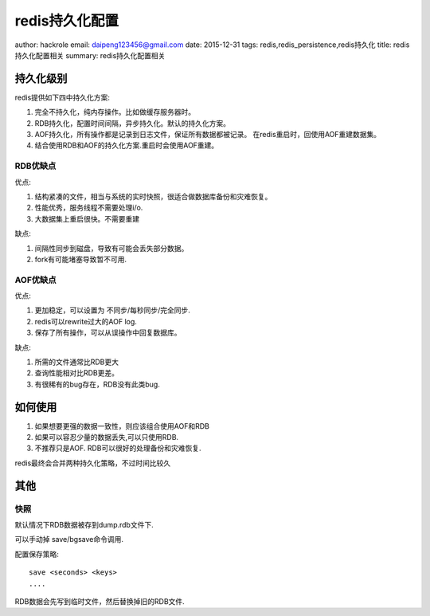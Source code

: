 redis持久化配置
===============

author: hackrole
email: daipeng123456@gmail.com
date: 2015-12-31
tags: redis,redis_persistence,redis持久化
title: redis持久化配置相关
summary: redis持久化配置相关

持久化级别
----------

redis提供如下四中持久化方案:

1) 完全不持久化，纯内存操作。比如做缓存服务器时。

2) RDB持久化，配置时间间隔，异步持久化。默认的持久化方案。

3) AOF持久化，所有操作都是记录到日志文件，保证所有数据都被记录。
   在redis重启时，回使用AOF重建数据集。

4) 结合使用RDB和AOF的持久化方案.重启时会使用AOF重建。

RDB优缺点
~~~~~~~~~

优点:

1) 结构紧凑的文件，相当与系统的实时快照，很适合做数据库备份和灾难恢复。

2) 性能优秀，服务线程不需要处理i/o.

3) 大数据集上重启很快。不需要重建

缺点:

1) 间隔性同步到磁盘，导致有可能会丢失部分数据。

2) fork有可能堵塞导致暂不可用.

AOF优缺点
~~~~~~~~~

优点:

1) 更加稳定，可以设置为 不同步/每秒同步/完全同步.

2) redis可以rewrite过大的AOF log.

3) 保存了所有操作，可以从误操作中回复数据库。


缺点:

1) 所需的文件通常比RDB更大

2) 查询性能相对比RDB更差。

3) 有很稀有的bug存在，RDB没有此类bug.


如何使用
--------

1) 如果想要更强的数据一致性，则应该组合使用AOF和RDB

2) 如果可以容忍少量的数据丢失,可以只使用RDB.

3) 不推荐只是AOF. RDB可以很好的处理备份和灾难恢复.

redis最终会合并两种持久化策略，不过时间比较久

其他
----

快照
~~~~

默认情况下RDB数据被存到dump.rdb文件下.

可以手动掉 save/bgsave命令调用.

配置保存策略::

    save <seconds> <keys>
    ....

RDB数据会先写到临时文件，然后替换掉旧的RDB文件.


.. TODO:

   其他
